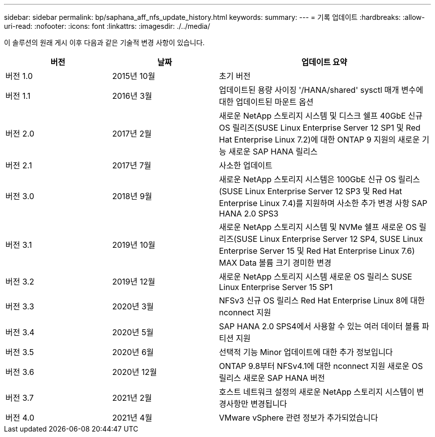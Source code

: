 ---
sidebar: sidebar 
permalink: bp/saphana_aff_nfs_update_history.html 
keywords:  
summary:  
---
= 기록 업데이트
:hardbreaks:
:allow-uri-read: 
:nofooter: 
:icons: font
:linkattrs: 
:imagesdir: ./../media/


이 솔루션의 원래 게시 이후 다음과 같은 기술적 변경 사항이 있습니다.

[cols="25,25,50"]
|===
| 버전 | 날짜 | 업데이트 요약 


| 버전 1.0 | 2015년 10월 | 초기 버전 


| 버전 1.1 | 2016년 3월 | 업데이트된 용량 사이징 '/HANA/shared' sysctl 매개 변수에 대한 업데이트된 마운트 옵션 


| 버전 2.0 | 2017년 2월 | 새로운 NetApp 스토리지 시스템 및 디스크 쉘프 40GbE 신규 OS 릴리즈(SUSE Linux Enterprise Server 12 SP1 및 Red Hat Enterprise Linux 7.2)에 대한 ONTAP 9 지원의 새로운 기능 새로운 SAP HANA 릴리스 


| 버전 2.1 | 2017년 7월 | 사소한 업데이트 


| 버전 3.0 | 2018년 9월 | 새로운 NetApp 스토리지 시스템은 100GbE 신규 OS 릴리스(SUSE Linux Enterprise Server 12 SP3 및 Red Hat Enterprise Linux 7.4)를 지원하며 사소한 추가 변경 사항 SAP HANA 2.0 SPS3 


| 버전 3.1 | 2019년 10월 | 새로운 NetApp 스토리지 시스템 및 NVMe 쉘프 새로운 OS 릴리즈(SUSE Linux Enterprise Server 12 SP4, SUSE Linux Enterprise Server 15 및 Red Hat Enterprise Linux 7.6) MAX Data 볼륨 크기 경미한 변경 


| 버전 3.2 | 2019년 12월 | 새로운 NetApp 스토리지 시스템 새로운 OS 릴리스 SUSE Linux Enterprise Server 15 SP1 


| 버전 3.3 | 2020년 3월 | NFSv3 신규 OS 릴리스 Red Hat Enterprise Linux 8에 대한 nconnect 지원 


| 버전 3.4 | 2020년 5월 | SAP HANA 2.0 SPS4에서 사용할 수 있는 여러 데이터 볼륨 파티션 지원 


| 버전 3.5 | 2020년 6월 | 선택적 기능 Minor 업데이트에 대한 추가 정보입니다 


| 버전 3.6 | 2020년 12월 | ONTAP 9.8부터 NFSv4.1에 대한 nconnect 지원 새로운 OS 릴리스 새로운 SAP HANA 버전 


| 버전 3.7 | 2021년 2월 | 호스트 네트워크 설정의 새로운 NetApp 스토리지 시스템이 변경사항만 변경됩니다 


| 버전 4.0 | 2021년 4월 | VMware vSphere 관련 정보가 추가되었습니다 
|===